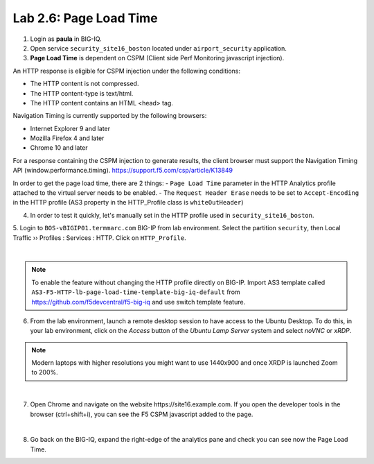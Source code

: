 Lab 2.6: Page Load Time
-----------------------
1. Login as **paula** in BIG-IQ.

2. Open service ``security_site16_boston`` located under ``airport_security`` application.

3. **Page Load Time** is dependent on CSPM (Client side Perf Monitoring javascript injection).

An HTTP response is eligible for CSPM injection under the following conditions:

- The HTTP content is not compressed.
- The HTTP content-type is text/html.
- The HTTP content contains an HTML <head> tag.

Navigation Timing is currently supported by the following browsers:

- Internet Explorer 9 and later
- Mozilla Firefox 4 and later
- Chrome 10 and later

For a response containing the CSPM injection to generate results, the client browser must support the Navigation Timing API (window.performance.timing).
https://support.f5.com/csp/article/K13849

In order to get the page load time, there are 2 things:
- ``Page Load Time`` parameter in the HTTP Analytics profile attached to the virtual server needs to be enabled.
- The ``Request Header Erase`` needs to be set to ``Accept-Encoding`` in the HTTP profile (AS3 property in the HTTP_Profile class is ``whiteOutHeader``)

4. In order to test it quickly, let's manually set in the HTTP profile used in ``security_site16_boston``.

5. Login to ``BOS-vBIGIP01.termmarc.com`` BIG-IP from lab environment. Select the partition ``security``,
then Local Traffic  ››  Profiles : Services : HTTP. Click on ``HTTP_Profile``.

.. image:: ../pictures/module2/img_module2_lab6_1.png
   :align: center
   :scale: 40%

|

.. note:: To enable the feature without changing the HTTP profile directly on BIG-IP.
          Import AS3 template called ``AS3-F5-HTTP-lb-page-load-time-template-big-iq-default`` 
          from https://github.com/f5devcentral/f5-big-iq and use switch template feature.

6. From the lab environment, launch a remote desktop session to have access to the Ubuntu Desktop. 
   To do this, in your lab environment, click on the *Access* button of the *Ubuntu Lamp Server* system 
   and select *noVNC* or *xRDP*.

.. note:: Modern laptops with higher resolutions you might want to use 1440x900 and once XRDP is launched Zoom to 200%.

.. image:: ../../pictures/udf_ubuntu_rdp_vnc.png
    :align: left
    :scale: 60%

|

7. Open Chrome and navigate on the website https\:\/\/site16.example.com. 
   If you open the developer tools in the browser (ctrl+shift+i), 
   you can see the F5 CSPM javascript added to the page.

.. image:: ../pictures/module2/img_module2_lab6_2.png
   :align: center
   :scale: 40%

|

8. Go back on the BIG-IQ, expand the right-edge of the analytics pane and 
   check you can see now the Page Load Time.

.. image:: ../pictures/module2/img_module2_lab6_3.png
   :align: center
   :scale: 40%
